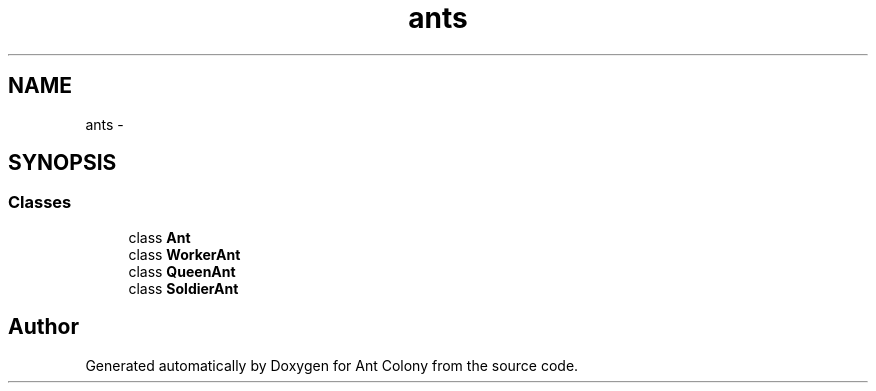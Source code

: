 .TH "ants" 3 "Sat May 3 2014" "Ant Colony" \" -*- nroff -*-
.ad l
.nh
.SH NAME
ants \- 
.SH SYNOPSIS
.br
.PP
.SS "Classes"

.in +1c
.ti -1c
.RI "class \fBAnt\fP"
.br
.ti -1c
.RI "class \fBWorkerAnt\fP"
.br
.ti -1c
.RI "class \fBQueenAnt\fP"
.br
.ti -1c
.RI "class \fBSoldierAnt\fP"
.br
.in -1c
.SH "Author"
.PP 
Generated automatically by Doxygen for Ant Colony from the source code\&.
